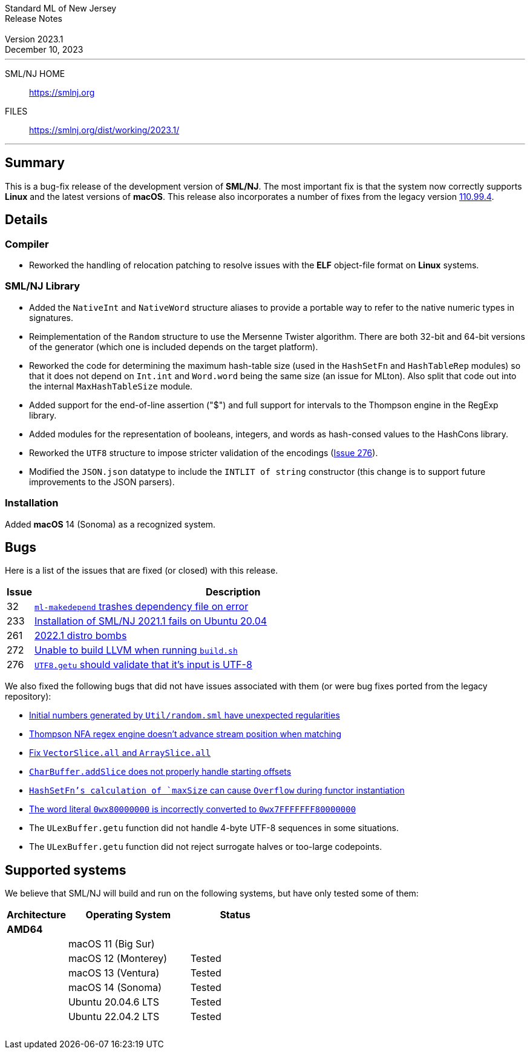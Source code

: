 :version: 2023.1
:date: December 10, 2023
:dist-dir: https://smlnj.org/dist/working/{version}/
:history: {dist-dir}HISTORY.html
:issue-base: https://github.com/smlnj/smlnj/issues
:legacy-issue-base: https://github.com/smlnj/legacy/issues
:pull-base: https://github.com/smlnj/smlnj/pull
:legacy-pull-base: https://github.com/smlnj/legacy/pull/
:stem: latexmath
:source-highlighter: pygments
:stylesheet: release-notes.css
:notitle:

= Standard ML of New Jersey Release Notes

[subs=attributes]
++++
<div class="smlnj-banner">
  <span class="title"> Standard ML of New Jersey <br/> Release Notes </span>
  <br/> <br/>
  <span class="subtitle"> Version {version} <br/> {date} </span>
</div>
++++

''''''''
--
SML/NJ HOME::
  https://www.smlnj.org/index.html[[.tt]#https://smlnj.org#]
FILES::
  {dist-dir}index.html[[.tt]#{dist-dir}#]
--
''''''''

== Summary

This is a bug-fix release of the development version of **SML/NJ**.
The most important fix is that the system now correctly supports
**Linux** and the latest versions of **macOS**.  This release also
incorporates a number of fixes from the legacy version
https://smlnj.org/dist/working/110.99.4/index.html[110.99.4].

== Details

=== Compiler

* Reworked the handling of relocation patching to resolve issues with
  the **ELF** object-file format on **Linux** systems.

=== SML/NJ Library

--
* Added the `NativeInt` and `NativeWord` structure aliases to provide
  a portable way to refer to the native numeric types in signatures.

* Reimplementation of the `Random` structure to use the Mersenne Twister
  algorithm.  There are both 32-bit and 64-bit versions of the generator
  (which one is included depends on the target platform).

* Reworked the code for determining the maximum hash-table size (used
  in the `HashSetFn` and `HashTableRep` modules) so that it does not
  depend on `Int.int` and `Word.word` being the same size (an issue
  for MLton).  Also split that code out into the internal `MaxHashTableSize`
  module.

* Added support for the end-of-line assertion ("$") and full support for
  intervals to the Thompson engine in the RegExp library.

* Added modules for the representation of booleans, integers, and words
  as hash-consed values to the HashCons library.

* Reworked the `UTF8` structure to impose stricter validation of the
  encodings ({issue-base}/276[Issue 276]).

* Modified the `JSON.json` datatype to include the `INTLIT of string`
  constructor (this change is to support future improvements to the JSON
  parsers).
--

=== Installation

Added *macOS* 14 (Sonoma) as a recognized system.

== Bugs

Here is a list of the issues that are fixed (or closed) with this release.

[.buglist,cols="^1,<15",strips="none",options="header"]
|=======
| Issue
| Description
| [.bugid]#32#
| {issue-base}/32[`ml-makedepend` trashes dependency file on error]
| [.bugid]#233#
| {issue-base}/233[Installation of SML/NJ 2021.1 fails on Ubuntu 20.04]
| [.bugid]#261#
| {issue-base}/261[2022.1 distro bombs]
| [.bugid]#272#
| {issue-base}/272[Unable to build LLVM when running `build.sh`]
| [.bugid]#276#
| {issue-base}/276[`UTF8.getu` should validate that it's input is UTF-8]
// | [.bugid]#@ID@#
// | @DESCRIPTION@
|=======

We also fixed the following bugs that did not have issues
associated with them (or were bug fixes ported from the legacy
repository):

--
* {legacy-issue-base}/256[Initial numbers generated by `Util/random.sml` have unexpected regularities]
* {legacy-issue-base}/258[Thompson NFA regex engine doesn’t advance stream position when matching]
* {legacy-pull-base}/264[Fix `VectorSlice.all` and `ArraySlice.all`]
* {legacy-issue-base}/278[`CharBuffer.addSlice` does not properly handle starting offsets]
* {legacy-issue-base}/279[`HashSetFn`'s calculation of `maxSize` can cause `Overflow` during functor instantiation]
* {legacy-issue-base}/287[The word literal `0wx80000000` is incorrectly converted to `0wx7FFFFFFF80000000`]
* The `ULexBuffer.getu` function did not handle 4-byte UTF-8 sequences in some
  situations.
* The `ULexBuffer.getu` function did not reject surrogate halves or too-large codepoints.
--

== Supported systems

We believe that SML/NJ will build and run on the following systems, but have only
tested some of them:

[.support-table,cols="^2s,^4v,^3v",options="header",strips="none"]
|=======
| Architecture | Operating System | Status
| AMD64 | |
| | macOS 11 (Big Sur) |
| | macOS 12 (Monterey) | Tested
| | macOS 13 (Ventura) | Tested
| | macOS 14 (Sonoma) | Tested
| | Ubuntu 20.04.6 LTS | Tested
| | Ubuntu 22.04.2 LTS | Tested
| {nbsp} | |
|=======
